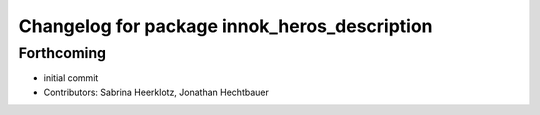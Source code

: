 ^^^^^^^^^^^^^^^^^^^^^^^^^^^^^^^^^^^^^^^^^^^^^
Changelog for package innok_heros_description
^^^^^^^^^^^^^^^^^^^^^^^^^^^^^^^^^^^^^^^^^^^^^

Forthcoming
-----------
* initial commit
* Contributors: Sabrina Heerklotz, Jonathan Hechtbauer
